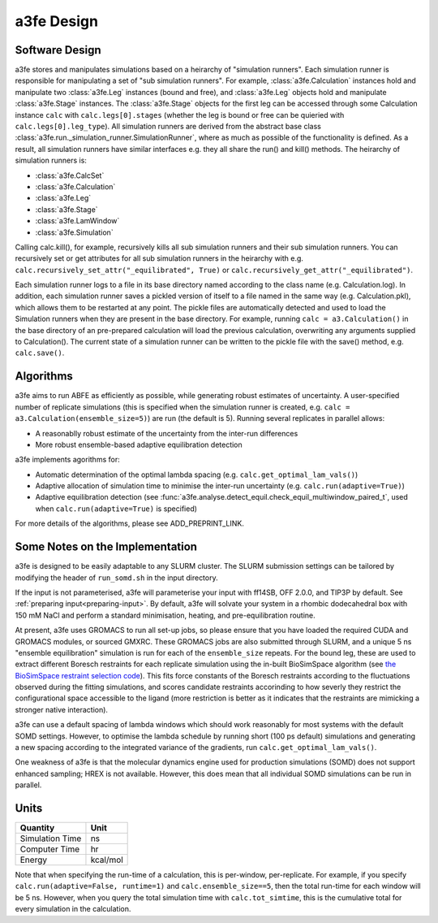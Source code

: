 a3fe Design
============

Software Design
****************

a3fe stores and manipulates simulations based on a heirarchy of "simulation runners". Each simulation runner
is responsible for manipulating a set of "sub simulation runners". For example, :class:`a3fe.Calculation` instances hold and
manipulate two :class:`a3fe.Leg` instances (bound and free), and :class:`a3fe.Leg` objects hold and manipulate :class:`a3fe.Stage` instances.
The :class:`a3fe.Stage` objects for the first leg can be accessed through some Calculation instance ``calc`` with ``calc.legs[0].stages`` (whether the leg is bound
or free can be quieried with ``calc.legs[0].leg_type``). All simulation runners are derived from the abstract base class :class:`a3fe.run._simulation_runner.SimulationRunner`, 
where as much as possible of the functionality is defined. As a result, all simulation runners have similar interfaces e.g. they all share the run() and kill() methods.
The heirarchy of simulation runners is:

- :class:`a3fe.CalcSet`
- :class:`a3fe.Calculation`
- :class:`a3fe.Leg`
- :class:`a3fe.Stage`
- :class:`a3fe.LamWindow`
- :class:`a3fe.Simulation`

Calling calc.kill(), for example, recursively kills all sub simulation runners and their sub simulation runners. You can recursively set
or get attributes for all sub simulation runners in the heirarchy with e.g. ``calc.recursively_set_attr("_equilibrated", True)`` or
``calc.recursively_get_attr("_equilibrated")``.

Each simulation runner logs to a file in its base directory named according to the class name (e.g. Calculation.log). In addition,
each simulation runner saves a pickled version of itself to a file named in the same way (e.g. Calculation.pkl), which
allows them to be restarted at any point. The pickle files are automatically detected and used to load the Simulation
runners when they are present in the base directory. For example, running ``calc = a3.Calculation()`` in the base directory of
an pre-prepared calculation will load the previous calculation, overwriting any arguments supplied to Calculation().
The current state of a simulation runner can be written to the pickle file with the save() method, e.g. ``calc.save()``.

Algorithms
***********

a3fe aims to run ABFE as efficiently as possible, while generating robust estimates of uncertainty. A user-specified number of 
replicate simulations (this is specified when the simulation runner is created, e.g. ``calc = a3.Calculation(ensemble_size=5)``)
are run (the default is 5). Running several replicates in parallel allows:

- A reasonablly robust estimate of the uncertainty from the inter-run differences
- More robust ensemble-based adaptive equilibration detection

a3fe implements agorithms for:

- Automatic determination of the optimal lambda spacing (e.g. ``calc.get_optimal_lam_vals()``)
- Adaptive allocation of simulation time to minimise the inter-run uncertainty (e.g. ``calc.run(adaptive=True)``)
- Adaptive equilibration detection (see :func:`a3fe.analyse.detect_equil.check_equil_multiwindow_paired_t`, used when ``calc.run(adaptive=True)`` is specified)

For more details of the algorithms, please see ADD_PREPRINT_LINK.

Some Notes on the Implementation
*********************************

a3fe is designed to be easily adaptable to any SLURM cluster. The SLURM submission settings can be tailored by modifying
the header of ``run_somd.sh`` in the input directory.

If the input is not parameterised, a3fe will parameterise your input with ff14SB, OFF 2.0.0, and TIP3P by default. See 
:ref:`preparing input<preparing-input>`. By default, a3fe will solvate your system in a rhombic dodecahedral box with 150 mM NaCl
and perform a standard minimisation, heating, and pre-equilibration routine.

At present, a3fe uses GROMACS to run all set-up jobs, so please ensure that you have loaded the required CUDA and
GROMACS modules, or sourced GMXRC. These GROMACS jobs are also submitted through SLURM, and a unique 5 ns "ensemble
equilibration" simulation is run for each of the ``ensemble_size`` repeats. For the bound leg, these are used to extract
different Boresch restraints for each replicate simulation using the in-built BioSimSpace algorithm (see
`the BioSimSpace restraint selection code <https://github.com/fjclark/BioSimSpace/blob/01dba53b01386a3851e277874f9080c316c4632e/python/BioSimSpace/Sandpit/Exscientia/FreeEnergy/_restraint_search.py#L902>`_).
This fits force constants of the Boresch restraints according to the fluctuations observed during the fitting simulations, and scores candidate restraints accorinding 
to how severly they restrict the configurational space accessible to the ligand (more restriction is better as it indicates that the restraints are mimicking a 
stronger native interaction).

a3fe can use a default spacing of lambda windows which should work reasonably for most systems with the default SOMD
settings. However, to optimise the lambda schedule by running short (100 ps default) simulations and generating a new spacing
according to the integrated variance of the gradients, run ``calc.get_optimal_lam_vals()``.

One weakness of a3fe is that the molecular dynamics engine used for production simulations (SOMD) does not support enhanced sampling; HREX is not available. However,
this does mean that all individual SOMD simulations can be run in parallel. 

Units
******

+-------------------+----------+
| Quantity          | Unit     |
+===================+==========+
| Simulation Time   | ns       |
+-------------------+----------+
| Computer Time     | hr       |
+-------------------+----------+
| Energy            | kcal/mol |
+-------------------+----------+

Note that when specifying the run-time of a calculation, this is per-window, per-replicate. For example, if you specify
``calc.run(adaptive=False, runtime=1)`` and ``calc.ensemble_size==5``, then the total run-time for each window will be 5 ns. However,
when you query the total simulation time with ``calc.tot_simtime``, this is the cumulative total for every simulation in the calculation.
